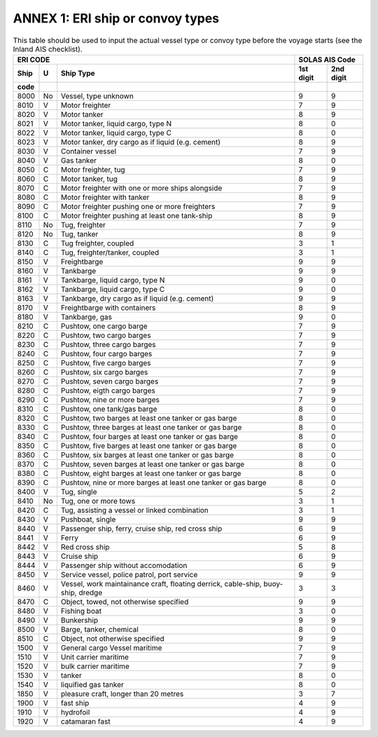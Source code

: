 =========================================
ANNEX 1: ERI ship or convoy types
=========================================

.. table:: This table should be used to input the actual vessel type or convoy type before the voyage starts (see the Inland AIS checklist). 
   :widths: auto

   ======  ======  ===================================================================================  ==============  ==============
   ERI CODE                                                                                             SOLAS AIS Code
   ---------------------------------------------------------------------------------------------------  ------------------------------
   Ship    U       Ship Type                                                                            1st digit       2nd digit
   code                                                                                                 
   ======  ======  ===================================================================================  ==============  ==============
   8000    No      Vessel, type unknown                                                                 9               9
   8010    V       Motor freighter                                                                      7               9
   8020    V       Motor tanker                                                                         8               9
   8021    V       Motor tanker, liquid cargo, type N                                                   8               0
   8022    V       Motor tanker, liquid cargo, type C                                                   8               0
   8023    V       Motor tanker, dry cargo as if liquid (e.g. cement)                                   8               9
   8030    V       Container vessel                                                                     7               9
   8040    V       Gas tanker                                                                           8               0
   8050    C       Motor freighter, tug                                                                 7               9
   8060    C       Motor tanker, tug                                                                    8               9
   8070    C       Motor freighter with one or more ships alongside                                     7               9
   8080    C       Motor freighter with tanker                                                          8               9
   8090    C       Motor freighter pushing one or more freighters                                       7               9
   8100    C       Motor freighter pushing at least one tank-ship                                       8               9
   8110    No      Tug, freighter                                                                       7               9
   8120    No      Tug, tanker                                                                          8               9
   8130    C       Tug freighter, coupled                                                               3               1
   8140    C       Tug, freighter/tanker, coupled                                                       3               1
   8150    V       Freightbarge                                                                         9               9
   8160    V       Tankbarge                                                                            9               9
   8161    V       Tankbarge, liquid cargo, type N                                                      9               0
   8162    V       Tankbarge, liquid cargo, type C                                                      9               0
   8163    V       Tankbarge, dry cargo as if liquid (e.g. cement)                                      9               9
   8170    V       Freightbarge with containers                                                         8               9
   8180    V       Tankbarge, gas                                                                       9               0
   8210    C       Pushtow, one cargo barge                                                             7               9
   8220    C       Pushtow, two cargo barges                                                            7               9
   8230    C       Pushtow, three cargo barges                                                          7               9
   8240    C       Pushtow, four cargo barges                                                           7               9
   8250    C       Pushtow, five cargo barges                                                           7               9
   8260    C       Pushtow, six cargo barges                                                            7               9
   8270    C       Pushtow, seven cargo barges                                                          7               9
   8280    C       Pushtow, eigth cargo barges                                                          7               9
   8290    C       Pushtow, nine or more barges                                                         7               9
   8310    C       Pushtow, one tank/gas barge                                                          8               0
   8320    C       Pushtow, two barges at least one tanker or gas barge                                 8               0
   8330    C       Pushtow, three barges at least one tanker or gas barge                               8               0
   8340    C       Pushtow, four barges at least one tanker or gas barge                                8               0
   8350    C       Pushtow, five barges at least one tanker or gas barge                                8               0
   8360    C       Pushtow, six barges at least one tanker or gas barge                                 8               0
   8370    C       Pushtow, seven barges at least one tanker or gas barge                               8               0
   8380    C       Pushtow, eight barges at least one tanker or gas barge                               8               0
   8390    C       Pushtow, nine or more barges at least one tanker or gas barge                        8               0
   8400    V       Tug, single                                                                          5               2
   8410    No      Tug, one or more tows                                                                3               1
   8420    C       Tug, assisting a vessel or linked combination                                        3               1
   8430    V       Pushboat, single                                                                     9               9
   8440    V       Passenger ship, ferry, cruise ship, red cross ship                                   6               9
   8441    V       Ferry                                                                                6               9
   8442    V       Red cross ship                                                                       5               8
   8443    V       Cruise ship                                                                          6               9
   8444    V       Passenger ship without accomodation                                                  6               9
   8450    V       Service vessel, police patrol, port service                                          9               9
   8460    V       Vessel, work maintainance craft,                                                     3               3
                   floating derrick, cable-ship, buoy-ship, dredge
   8470    C       Object, towed, not otherwise specified                                               9               9
   8480    V       Fishing boat                                                                         3               0
   8490    V       Bunkership                                                                           9               9
   8500    V       Barge, tanker, chemical                                                              8               0
   8510    C       Object, not otherwise specified                                                      9               9
   1500    V       General cargo Vessel maritime                                                        7               9
   1510    V       Unit carrier maritime                                                                7               9
   1520    V       bulk carrier maritime                                                                7               9
   1530    V       tanker                                                                               8               0
   1540    V       liquified gas tanker                                                                 8               0
   1850    V       pleasure craft, longer than 20 metres                                                3               7
   1900    V       fast ship                                                                            4               9
   1910    V       hydrofoil                                                                            4               9
   1920    V       catamaran fast                                                                       4               9
   ======  ======  ===================================================================================  ==============  ==============